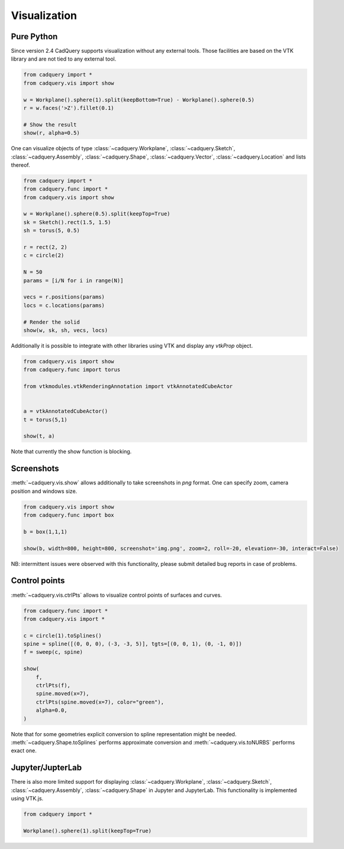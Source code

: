 .. _vis:

===========================
Visualization
===========================


Pure Python
===========

Since version 2.4 CadQuery supports visualization without any external tools. Those facilities are based on the VTK library
and are not tied to any external tool.

.. code-block:: python

    from cadquery import *
    from cadquery.vis import show

    w = Workplane().sphere(1).split(keepBottom=True) - Workplane().sphere(0.5)
    r = w.faces('>Z').fillet(0.1)

    # Show the result
    show(r, alpha=0.5)


..  image:: _static/show.PNG


One can visualize objects of type :class:`~cadquery.Workplane`, :class:`~cadquery.Sketch`, :class:`~cadquery.Assembly`, :class:`~cadquery.Shape`,
:class:`~cadquery.Vector`, :class:`~cadquery.Location` and lists thereof.


.. code-block:: python

   from cadquery import *
   from cadquery.func import *
   from cadquery.vis import show

   w = Workplane().sphere(0.5).split(keepTop=True)
   sk = Sketch().rect(1.5, 1.5)
   sh = torus(5, 0.5)

   r = rect(2, 2)
   c = circle(2)

   N = 50
   params = [i/N for i in range(N)]

   vecs = r.positions(params)
   locs = c.locations(params)

   # Render the solid
   show(w, sk, sh, vecs, locs)


..  image:: _static/show_demo.PNG


Additionally it is possible to integrate with other libraries using VTK and display any `vtkProp` object.


.. code-block:: python

    from cadquery.vis import show
    from cadquery.func import torus

    from vtkmodules.vtkRenderingAnnotation import vtkAnnotatedCubeActor


    a = vtkAnnotatedCubeActor()
    t = torus(5,1)

    show(t, a)

..  image:: _static/show_vtk.PNG


Note that currently the show function is blocking.

Screenshots
===========

:meth:`~cadquery.vis.show` allows additionally to take screenshots in `png` format. One can specify zoom,
camera position and windows size.

.. code-block:: python

    from cadquery.vis import show
    from cadquery.func import box

    b = box(1,1,1)

    show(b, width=800, height=800, screenshot='img.png', zoom=2, roll=-20, elevation=-30, interact=False)

NB: intermittent issues were observed with this functionality, please submit detailed bug reports in case
of problems.

Control points
==============

:meth:`~cadquery.vis.ctrlPts` allows to visualize control points of surfaces and curves.

.. code-block:: python

    from cadquery.func import *
    from cadquery.vis import *

    c = circle(1).toSplines()
    spine = spline([(0, 0, 0), (-3, -3, 5)], tgts=[(0, 0, 1), (0, -1, 0)])
    f = sweep(c, spine)

    show(
        f,
        ctrlPts(f),
        spine.moved(x=7),
        ctrlPts(spine.moved(x=7), color="green"),
        alpha=0.0,
    )

..  image:: _static/ctrl_pts.png

Note that for some geometries explicit conversion to spline representation might be needed.
:meth:`~cadquery.Shape.toSplines` performs approximate conversion and :meth:`~cadquery.vis.toNURBS`
performs exact one.


Jupyter/JupterLab
=================

There is also more limited support for displaying :class:`~cadquery.Workplane`, :class:`~cadquery.Sketch`, :class:`~cadquery.Assembly`,
:class:`~cadquery.Shape` in Jupyter and JupyterLab. This functionality is implemented using VTK.js.

.. code-block:: python

    from cadquery import *

    Workplane().sphere(1).split(keepTop=True)

..  image:: _static/show_jupyter.PNG


